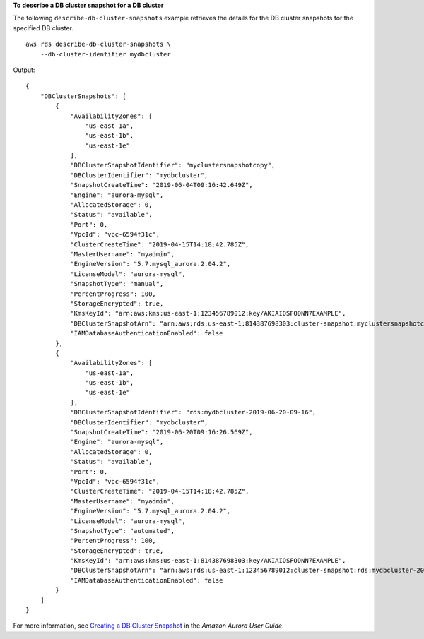 **To describe a DB cluster snapshot for a DB cluster**

The following ``describe-db-cluster-snapshots`` example retrieves the details for the DB cluster snapshots for the specified DB cluster. ::

    aws rds describe-db-cluster-snapshots \
        --db-cluster-identifier mydbcluster

Output::

    {
        "DBClusterSnapshots": [
            {
                "AvailabilityZones": [
                    "us-east-1a",
                    "us-east-1b",
                    "us-east-1e"
                ],
                "DBClusterSnapshotIdentifier": "myclustersnapshotcopy",
                "DBClusterIdentifier": "mydbcluster",
                "SnapshotCreateTime": "2019-06-04T09:16:42.649Z",
                "Engine": "aurora-mysql",
                "AllocatedStorage": 0,
                "Status": "available",
                "Port": 0,
                "VpcId": "vpc-6594f31c",
                "ClusterCreateTime": "2019-04-15T14:18:42.785Z",
                "MasterUsername": "myadmin",
                "EngineVersion": "5.7.mysql_aurora.2.04.2",
                "LicenseModel": "aurora-mysql",
                "SnapshotType": "manual",
                "PercentProgress": 100,
                "StorageEncrypted": true,
                "KmsKeyId": "arn:aws:kms:us-east-1:123456789012:key/AKIAIOSFODNN7EXAMPLE",
                "DBClusterSnapshotArn": "arn:aws:rds:us-east-1:814387698303:cluster-snapshot:myclustersnapshotcopy",
                "IAMDatabaseAuthenticationEnabled": false
            },
            {
                "AvailabilityZones": [
                    "us-east-1a",
                    "us-east-1b",
                    "us-east-1e"
                ],
                "DBClusterSnapshotIdentifier": "rds:mydbcluster-2019-06-20-09-16",
                "DBClusterIdentifier": "mydbcluster",
                "SnapshotCreateTime": "2019-06-20T09:16:26.569Z",
                "Engine": "aurora-mysql",
                "AllocatedStorage": 0,
                "Status": "available",
                "Port": 0,
                "VpcId": "vpc-6594f31c",
                "ClusterCreateTime": "2019-04-15T14:18:42.785Z",
                "MasterUsername": "myadmin",
                "EngineVersion": "5.7.mysql_aurora.2.04.2",
                "LicenseModel": "aurora-mysql",
                "SnapshotType": "automated",
                "PercentProgress": 100,
                "StorageEncrypted": true,
                "KmsKeyId": "arn:aws:kms:us-east-1:814387698303:key/AKIAIOSFODNN7EXAMPLE",
                "DBClusterSnapshotArn": "arn:aws:rds:us-east-1:123456789012:cluster-snapshot:rds:mydbcluster-2019-06-20-09-16",
                "IAMDatabaseAuthenticationEnabled": false
            }
        ]
    }

For more information, see `Creating a DB Cluster Snapshot <https://docs.aws.amazon.com/AmazonRDS/latest/AuroraUserGuide/USER_CreateSnapshotCluster.html>`__ in the *Amazon Aurora User Guide*.
